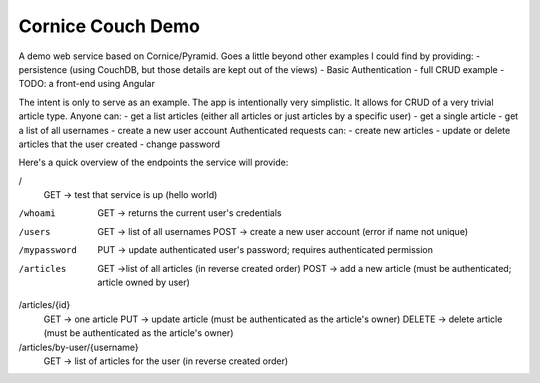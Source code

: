 Cornice Couch Demo
==================

A demo web service based on Cornice/Pyramid.
Goes a little beyond other examples I could find by providing:
- persistence (using CouchDB, but those details are kept out of the views)
- Basic Authentication
- full CRUD example
- TODO: a front-end using Angular

The intent is only to serve as an example. The app is intentionally
very simplistic. It allows for CRUD of a very trivial article type.
Anyone can:
- get a list articles (either all articles or just articles by a specific user)
- get a single article
- get a list of all usernames
- create a new user account
Authenticated requests can:
- create new articles
- update or delete articles that the user created
- change password

Here's a quick overview of the endpoints the service will provide:

/ 
    GET -> test that service is up (hello world)

/whoami
    GET -> returns the current user's credentials

/users
    GET -> list of all usernames
    POST -> create a new user account (error if name not unique)

/mypassword
    PUT -> update authenticated user's password; requires authenticated permission

/articles
    GET ->list of all articles (in reverse created order)
    POST -> add a new article (must be authenticated; article owned by user)

/articles/{id}
    GET -> one article
    PUT -> update article (must be authenticated as the article's owner)
    DELETE -> delete article (must be authenticated as the article's owner)

/articles/by-user/{username}
    GET -> list of articles for the user (in reverse created order)

